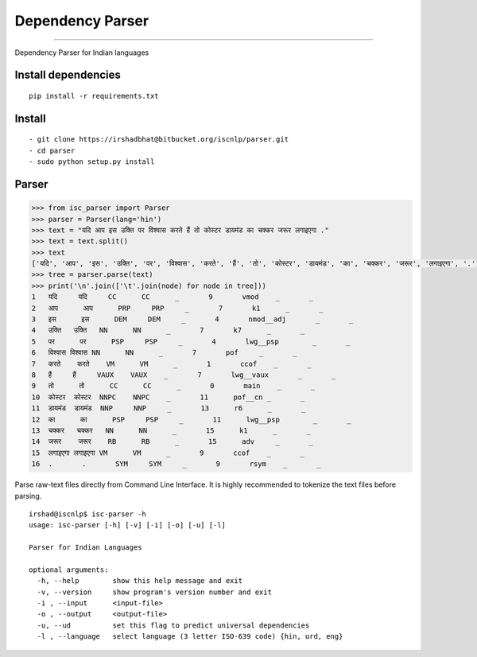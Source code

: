 Dependency Parser
=================

----

Dependency Parser for Indian languages

Install dependencies
^^^^^^^^^^^^^^^^^^^^

::

    pip install -r requirements.txt

Install
^^^^^^^

::

    - git clone https://irshadbhat@bitbucket.org/iscnlp/parser.git
    - cd parser
    - sudo python setup.py install

Parser
^^^^^^

.. code:: python

    >>> from isc_parser import Parser
    >>> parser = Parser(lang='hin')
    >>> text = "यदि आप इस उक्ति पर विश्वास करते हैं तो कोस्टर डायमंड का चक्कर जरूर लगाइएगा ."
    >>> text = text.split()
    >>> text
    ['यदि', 'आप', 'इस', 'उक्ति', 'पर', 'विश्वास', 'करते', 'हैं', 'तो', 'कोस्टर', 'डायमंड', 'का', 'चक्कर', 'जरूर', 'लगाइएगा', '.']
    >>> tree = parser.parse(text)
    >>> print('\n'.join(['\t'.join(node) for node in tree]))
    1	यदि	यदि	CC	CC	_	9	vmod	_	_
    2	आप	आप	PRP	PRP	_	7	k1	_	_
    3	इस	इस	DEM	DEM	_	4	nmod__adj	_	_
    4	उक्ति	उक्ति	NN	NN	_	7	k7	_	_
    5	पर	पर	PSP	PSP	_	4	lwg__psp	_	_
    6	विश्वास	विश्वास	NN	NN	_	7	pof	_	_
    7	करते	करते	VM	VM	_	1	ccof	_	_
    8	हैं	हैं	VAUX	VAUX	_	7	lwg__vaux	_	_
    9	तो	तो	CC	CC	_	0	main	_	_
    10	कोस्टर	कोस्टर	NNPC	NNPC	_	11	pof__cn	_	_
    11	डायमंड	डायमंड	NNP	NNP	_	13	r6	_	_
    12	का	का	PSP	PSP	_	11	lwg__psp	_	_
    13	चक्कर	चक्कर	NN	NN	_	15	k1	_	_
    14	जरूर	जरूर	RB	RB	_	15	adv	_	_
    15	लगाइएगा	लगाइएगा	VM	VM	_	9	ccof	_	_
    16	.	.	SYM	SYM	_	9	rsym	_	_

Parse raw-text files directly from Command Line Interface. It is highly recommended to tokenize the text files before parsing.

.. parsed-literal::

    irshad@iscnlp$ isc-parser -h
    usage: isc-parser [-h] [-v] [-i] [-o] [-u] [-l]
    
    Parser for Indian Languages
    
    optional arguments:
      -h, --help        show this help message and exit
      -v, --version     show program's version number and exit
      -i , --input      <input-file>
      -o , --output     <output-file>
      -u, --ud          set this flag to predict universal dependencies
      -l , --language   select language (3 letter ISO-639 code) {hin, urd, eng}
